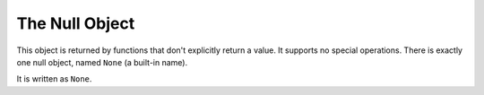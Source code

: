 The Null Object
***************

This object is returned by functions that don't explicitly return a
value.  It supports no special operations.  There is exactly one null
object, named ``None`` (a built-in name).

It is written as ``None``.

